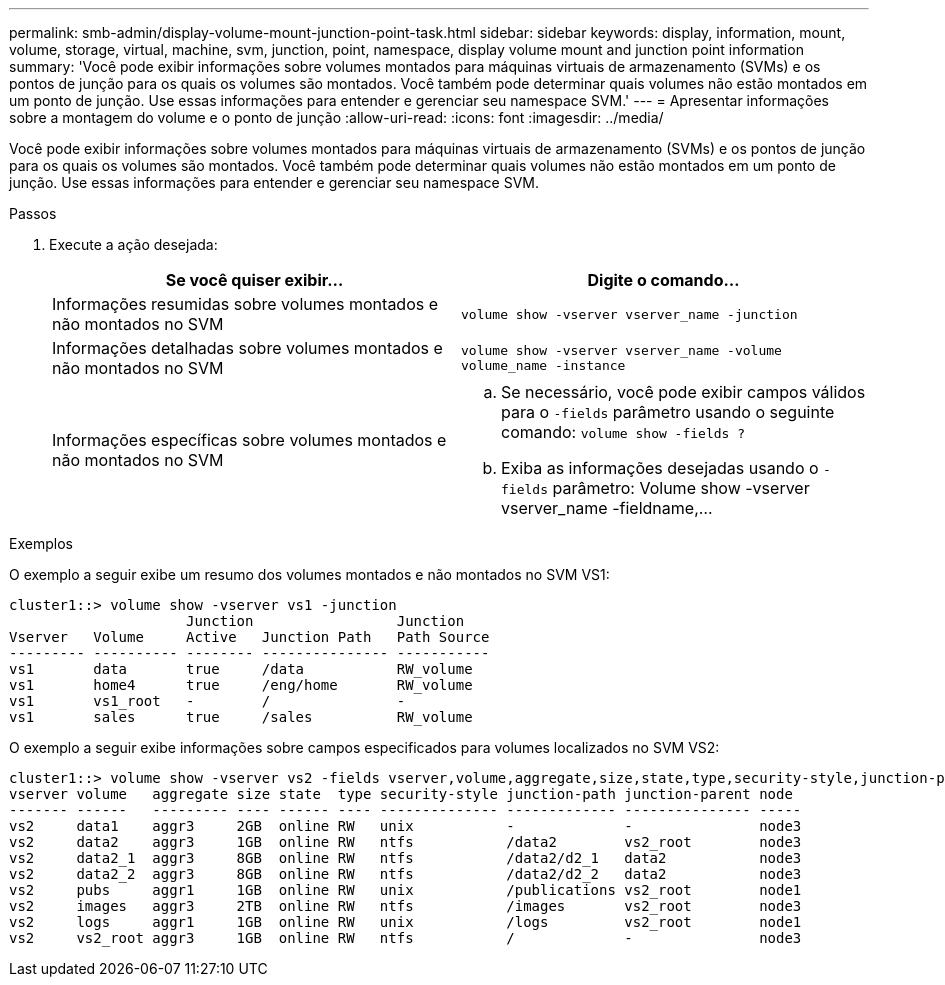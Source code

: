 ---
permalink: smb-admin/display-volume-mount-junction-point-task.html 
sidebar: sidebar 
keywords: display, information, mount, volume, storage, virtual, machine, svm, junction, point, namespace, display volume mount and junction point information 
summary: 'Você pode exibir informações sobre volumes montados para máquinas virtuais de armazenamento (SVMs) e os pontos de junção para os quais os volumes são montados. Você também pode determinar quais volumes não estão montados em um ponto de junção. Use essas informações para entender e gerenciar seu namespace SVM.' 
---
= Apresentar informações sobre a montagem do volume e o ponto de junção
:allow-uri-read: 
:icons: font
:imagesdir: ../media/


[role="lead"]
Você pode exibir informações sobre volumes montados para máquinas virtuais de armazenamento (SVMs) e os pontos de junção para os quais os volumes são montados. Você também pode determinar quais volumes não estão montados em um ponto de junção. Use essas informações para entender e gerenciar seu namespace SVM.

.Passos
. Execute a ação desejada:
+
|===
| Se você quiser exibir... | Digite o comando... 


 a| 
Informações resumidas sobre volumes montados e não montados no SVM
 a| 
`volume show -vserver vserver_name -junction`



 a| 
Informações detalhadas sobre volumes montados e não montados no SVM
 a| 
`volume show -vserver vserver_name -volume volume_name -instance`



 a| 
Informações específicas sobre volumes montados e não montados no SVM
 a| 
.. Se necessário, você pode exibir campos válidos para o `-fields` parâmetro usando o seguinte comando: `volume show -fields ?`
.. Exiba as informações desejadas usando o `-fields` parâmetro: Volume show -vserver vserver_name -fieldname,...


|===


.Exemplos
O exemplo a seguir exibe um resumo dos volumes montados e não montados no SVM VS1:

[listing]
----
cluster1::> volume show -vserver vs1 -junction
                     Junction                 Junction
Vserver   Volume     Active   Junction Path   Path Source
--------- ---------- -------- --------------- -----------
vs1       data       true     /data           RW_volume
vs1       home4      true     /eng/home       RW_volume
vs1       vs1_root   -        /               -
vs1       sales      true     /sales          RW_volume
----
O exemplo a seguir exibe informações sobre campos especificados para volumes localizados no SVM VS2:

[listing]
----
cluster1::> volume show -vserver vs2 -fields vserver,volume,aggregate,size,state,type,security-style,junction-path,junction-parent,node
vserver volume   aggregate size state  type security-style junction-path junction-parent node
------- ------   --------- ---- ------ ---- -------------- ------------- --------------- -----
vs2     data1    aggr3     2GB  online RW   unix           -             -               node3
vs2     data2    aggr3     1GB  online RW   ntfs           /data2        vs2_root        node3
vs2     data2_1  aggr3     8GB  online RW   ntfs           /data2/d2_1   data2           node3
vs2     data2_2  aggr3     8GB  online RW   ntfs           /data2/d2_2   data2           node3
vs2     pubs     aggr1     1GB  online RW   unix           /publications vs2_root        node1
vs2     images   aggr3     2TB  online RW   ntfs           /images       vs2_root        node3
vs2     logs     aggr1     1GB  online RW   unix           /logs         vs2_root        node1
vs2     vs2_root aggr3     1GB  online RW   ntfs           /             -               node3
----